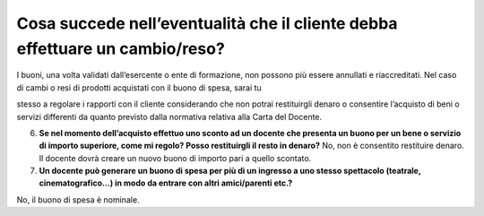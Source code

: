 Cosa succede nell’eventualità che il cliente debba effettuare un cambio/reso?
=============================================================================

I buoni, una volta validati dall’esercente o ente di formazione, non
possono più essere annullati e riaccreditati. Nel caso di cambi o resi
di prodotti acquistati con il buono di spesa, sarai tu

stesso a regolare i rapporti con il cliente considerando che non potrai
restituirgli denaro o consentire l’acquisto di beni o servizi differenti
da quanto previsto dalla normativa relativa alla Carta del Docente.

6. **Se nel momento dell’acquisto effettuo uno sconto ad un docente che
   presenta un buono per un bene o servizio di importo superiore, come
   mi regolo? Posso restituirgli il resto in denaro?** No, non è
   consentito restituire denaro. Il docente dovrà creare un nuovo buono
   di importo pari a quello scontato.
7. **Un docente può generare un buono di spesa per più di un ingresso a
   uno stesso spettacolo (teatrale, cinematografico…) in modo da entrare
   con altri amici/parenti etc.?**

No, il buono di spesa è nominale.